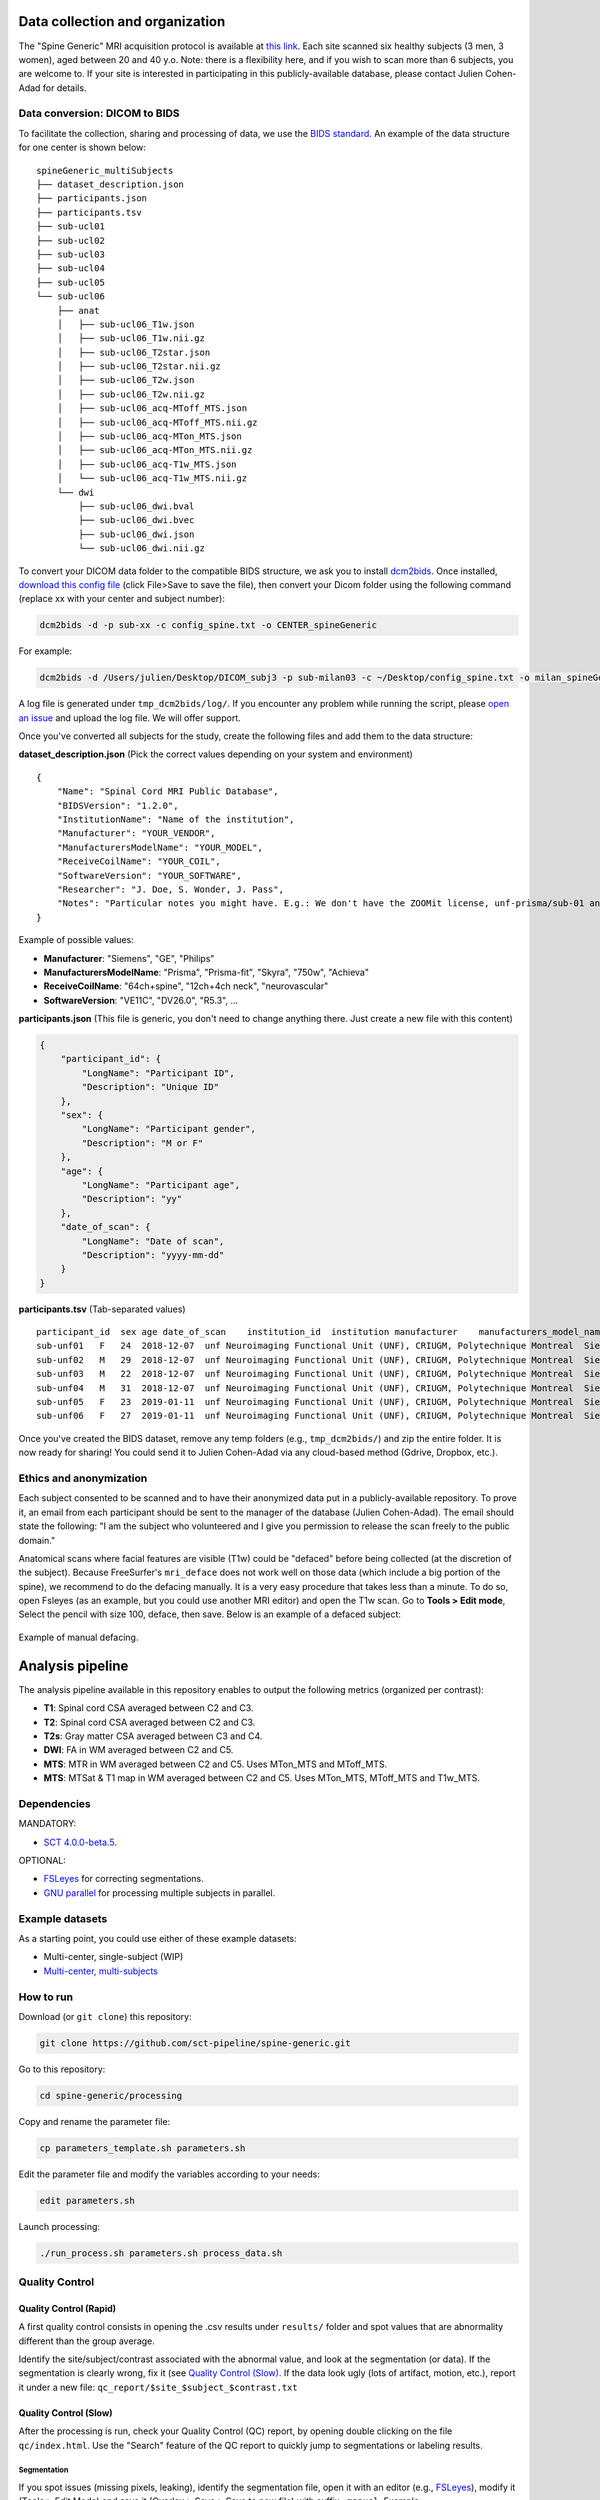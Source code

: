 Data collection and organization
================================

The "Spine Generic" MRI acquisition protocol is available at `this
link <http://www.spinalcordmri.org/protocols>`__. Each site scanned six healthy subjects
(3 men, 3 women), aged between 20 and 40 y.o. Note: there is a
flexibility here, and if you wish to scan more than 6 subjects, you are
welcome to. If your site is interested in participating in this
publicly-available database, please contact Julien Cohen-Adad for
details.

Data conversion: DICOM to BIDS
------------------------------

To facilitate the collection, sharing and processing of data, we use the
`BIDS standard <http://bids.neuroimaging.io/>`__. An example of the data
structure for one center is shown below:

::

    spineGeneric_multiSubjects
    ├── dataset_description.json
    ├── participants.json
    ├── participants.tsv
    ├── sub-ucl01
    ├── sub-ucl02
    ├── sub-ucl03
    ├── sub-ucl04
    ├── sub-ucl05
    └── sub-ucl06
        ├── anat
        │   ├── sub-ucl06_T1w.json
        │   ├── sub-ucl06_T1w.nii.gz
        │   ├── sub-ucl06_T2star.json
        │   ├── sub-ucl06_T2star.nii.gz
        │   ├── sub-ucl06_T2w.json
        │   ├── sub-ucl06_T2w.nii.gz
        │   ├── sub-ucl06_acq-MToff_MTS.json
        │   ├── sub-ucl06_acq-MToff_MTS.nii.gz
        │   ├── sub-ucl06_acq-MTon_MTS.json
        │   ├── sub-ucl06_acq-MTon_MTS.nii.gz
        │   ├── sub-ucl06_acq-T1w_MTS.json
        │   └── sub-ucl06_acq-T1w_MTS.nii.gz
        └── dwi
            ├── sub-ucl06_dwi.bval
            ├── sub-ucl06_dwi.bvec
            ├── sub-ucl06_dwi.json
            └── sub-ucl06_dwi.nii.gz

To convert your DICOM data folder to the compatible BIDS structure, we
ask you to install
`dcm2bids <https://github.com/cbedetti/Dcm2Bids#install>`__. Once
installed, `download this config
file <https://raw.githubusercontent.com/sct-pipeline/spine-generic/master/config_spine.txt>`__
(click File>Save to save the file), then convert your Dicom folder using
the following command (replace xx with your center and subject number):

.. code-block:: bash

  dcm2bids -d -p sub-xx -c config_spine.txt -o CENTER_spineGeneric

For example: 

.. code-block:: bash

  dcm2bids -d /Users/julien/Desktop/DICOM_subj3 -p sub-milan03 -c ~/Desktop/config_spine.txt -o milan_spineGeneric


A log file is generated under ``tmp_dcm2bids/log/``. If you encounter
any problem while running the script, please `open an
issue <https://github.com/sct-pipeline/spine-generic/issues>`__ and
upload the log file. We will offer support.

Once you've converted all subjects for the study, create the following
files and add them to the data structure:

**dataset\_description.json** (Pick the correct values depending on your
system and environment)

::

    {
        "Name": "Spinal Cord MRI Public Database",
        "BIDSVersion": "1.2.0",
        "InstitutionName": "Name of the institution",
        "Manufacturer": "YOUR_VENDOR",
        "ManufacturersModelName": "YOUR_MODEL",
        "ReceiveCoilName": "YOUR_COIL",
        "SoftwareVersion": "YOUR_SOFTWARE",
        "Researcher": "J. Doe, S. Wonder, J. Pass",
        "Notes": "Particular notes you might have. E.g.: We don't have the ZOOMit license, unf-prisma/sub-01 and unf-skyra/sub-03 is the same subject.
    }

Example of possible values: 

- **Manufacturer**: "Siemens", "GE", "Philips" 
- **ManufacturersModelName**: "Prisma", "Prisma-fit", "Skyra", "750w", "Achieva" 
- **ReceiveCoilName**: "64ch+spine", "12ch+4ch neck", "neurovascular" 
- **SoftwareVersion**: "VE11C", "DV26.0", "R5.3", ...

**participants.json** (This file is generic, you don't need to change
anything there. Just create a new file with this content)

.. code:: json

    {
        "participant_id": {
            "LongName": "Participant ID",
            "Description": "Unique ID"
        },
        "sex": {
            "LongName": "Participant gender",
            "Description": "M or F"
        },
        "age": {
            "LongName": "Participant age",
            "Description": "yy"
        },
        "date_of_scan": {
            "LongName": "Date of scan",
            "Description": "yyyy-mm-dd"
        }
    }

**participants.tsv** (Tab-separated values)

::

    participant_id  sex age date_of_scan    institution_id  institution manufacturer    manufacturers_model_name    receive_coil_name   software_versions   researcher
    sub-unf01   F   24  2018-12-07  unf Neuroimaging Functional Unit (UNF), CRIUGM, Polytechnique Montreal  Siemens Prisma-fit  HeadNeck_64 syngo_MR_E11    J. Cohen-Adad, A. Foias
    sub-unf02   M   29  2018-12-07  unf Neuroimaging Functional Unit (UNF), CRIUGM, Polytechnique Montreal  Siemens Prisma-fit  HeadNeck_64 syngo_MR_E11    J. Cohen-Adad, A. Foias
    sub-unf03   M   22  2018-12-07  unf Neuroimaging Functional Unit (UNF), CRIUGM, Polytechnique Montreal  Siemens Prisma-fit  HeadNeck_64 syngo_MR_E11    J. Cohen-Adad, A. Foias
    sub-unf04   M   31  2018-12-07  unf Neuroimaging Functional Unit (UNF), CRIUGM, Polytechnique Montreal  Siemens Prisma-fit  HeadNeck_64 syngo_MR_E11    J. Cohen-Adad, A. Foias
    sub-unf05   F   23  2019-01-11  unf Neuroimaging Functional Unit (UNF), CRIUGM, Polytechnique Montreal  Siemens Prisma-fit  HeadNeck_64 syngo_MR_E11    J. Cohen-Adad, A. Foias
    sub-unf06   F   27  2019-01-11  unf Neuroimaging Functional Unit (UNF), CRIUGM, Polytechnique Montreal  Siemens Prisma-fit  HeadNeck_64 syngo_MR_E11    J. Cohen-Adad, A. Foias

Once you've created the BIDS dataset, remove any temp folders (e.g.,
``tmp_dcm2bids/``) and zip the entire folder. It is now ready for
sharing! You could send it to Julien Cohen-Adad via any cloud-based
method (Gdrive, Dropbox, etc.).

Ethics and anonymization
------------------------

Each subject consented to be scanned and to have their anonymized data
put in a publicly-available repository. To prove it, an email from each
participant should be sent to the manager of the database (Julien
Cohen-Adad). The email should state the following: "I am the subject who
volunteered and I give you permission to release the scan freely to the
public domain."

Anatomical scans where facial features are visible (T1w) could be
"defaced" before being collected (at the discretion of the subject).
Because FreeSurfer's ``mri_deface`` does not work well on those data
(which include a big portion of the spine), we recommend to do the
defacing manually. It is a very easy procedure that takes less than a
minute. To do so, open Fsleyes (as an example, but you could use another
MRI editor) and open the T1w scan. Go to **Tools > Edit mode**, Select
the pencil with size 100, deface, then save. Below is an example of a
defaced subject:

.. figure:: _static/example_defacing.png
   :alt: example\_defacing
   :align: center
   :scale: 70%

   Example of manual defacing.



Analysis pipeline
=================

The analysis pipeline available in this repository enables to output the
following metrics (organized per contrast):

-  **T1**: Spinal cord CSA averaged between C2 and C3.
-  **T2**: Spinal cord CSA averaged between C2 and C3.
-  **T2s**: Gray matter CSA averaged between C3 and C4.
-  **DWI**: FA in WM averaged between C2 and C5.
-  **MTS**: MTR in WM averaged between C2 and C5. Uses MTon\_MTS and
   MToff\_MTS.
-  **MTS**: MTSat & T1 map in WM averaged between C2 and C5. Uses
   MTon\_MTS, MToff\_MTS and T1w\_MTS.



Dependencies
------------

MANDATORY:

- `SCT 4.0.0-beta.5 <https://github.com/neuropoly/spinalcordtoolbox/releases/tag/4.0.0-beta.5>`__.

OPTIONAL: 

- `FSLeyes <https://fsl.fmrib.ox.ac.uk/fsl/fslwiki/FSLeyes>`__ for correcting segmentations. 
- `GNU parallel <https://www.gnu.org/software/parallel/>`__ for processing multiple subjects in parallel.



Example datasets
----------------

As a starting point, you could use either of these example datasets: 

- Multi-center, single-subject (WIP) 
- `Multi-center, multi-subjects <https://openneuro.org/datasets/ds001919>`__



How to run
----------

Download (or ``git clone``) this repository: 

.. code-block:: bash

  git clone https://github.com/sct-pipeline/spine-generic.git

Go to this repository:

.. code-block:: bash

  cd spine-generic/processing

Copy and rename the parameter file:

.. code-block:: bash

  cp parameters_template.sh parameters.sh

Edit the parameter file and modify the variables according to your needs: 

.. code-block:: bash

  edit parameters.sh

Launch processing: 

.. code-block:: bash

  ./run_process.sh parameters.sh process_data.sh



Quality Control
---------------

Quality Control (Rapid)
~~~~~~~~~~~~~~~~~~~~~~~

A first quality control consists in opening the .csv results under
``results/`` folder and spot values that are abnormality different than
the group average.

Identify the site/subject/contrast associated with the abnormal value,
and look at the segmentation (or data). If the segmentation is clearly
wrong, fix it (see `Quality Control (Slow) <#quality-control-slow>`__.
If the data look ugly (lots of artifact, motion, etc.), report it under
a new file: ``qc_report/$site_$subject_$contrast.txt``

Quality Control (Slow)
~~~~~~~~~~~~~~~~~~~~~~

After the processing is run, check your Quality Control (QC) report, by
opening double clicking on the file ``qc/index.html``. Use the "Search"
feature of the QC report to quickly jump to segmentations or labeling
results.

Segmentation
^^^^^^^^^^^^

If you spot issues (missing pixels, leaking), identify the segmentation
file, open it with an editor (e.g.,
`FSLeyes <https://fsl.fmrib.ox.ac.uk/fsl/fslwiki/FSLeyes>`__), modify it
(Tools > Edit Mode) and save it (Overlay > Save > Save to new file) with
suffix ``-manual``. Example: ``sub-01_T2w_RPI_r_seg-manual.nii.gz``.
Then, move the file to the folder you defined under the variable
``PATH_SEGMANUAL`` in the file ``parameters.sh``. Important: the manual
segmentation should be copied under a subfolder named after the site,
e.g. ``seg_manual/spineGeneric_unf/sub-01_T2w_RPI_r_seg-manual.nii.gz``.
The files to look for are:

+-------------------------------------+-------------------------------+-------------------+-------------------------+
| Segmentation                        | Associated image              | Relevant levels   | Used for                |
+=====================================+===============================+===================+=========================+
| sub-XX\_T1w\_RPI\_r\_seg.nii.gz     | sub-XX\_T1w\_RPI\_r.nii.gz    | C2-C3             | CSA                     |
+-------------------------------------+-------------------------------+-------------------+-------------------------+
| sub-XX\_T2w\_RPI\_r\_seg.nii.gz     | sub-XX\_T2w\_RPI\_r.nii.gz    | C2-C3             | CSA                     |
+-------------------------------------+-------------------------------+-------------------+-------------------------+
| sub-XX\_T2star\_rms\_gmseg.nii.gz   | sub-XX\_T2star\_rms.nii.gz    | C3-C4             | CSA                     |
+-------------------------------------+-------------------------------+-------------------+-------------------------+
| sub-XX\_acq-T1w\_MTS\_seg.nii.gz    | sub-XX\_acq-T1w\_MTS.nii.gz   | C2-C5             | Template registration   |
+-------------------------------------+-------------------------------+-------------------+-------------------------+

**Note:** For the interest of time, you don't need to fix *all* slices
of the segmentation but only the ones listed in the "Relevant levels"
column of the table above.

Vertebral labeling
^^^^^^^^^^^^^^^^^^

If you spot issues (wrong labeling), manually create labels in the cord
at C2 and C5 mid-vertebral levels using the following command (you need
to be in the appropriate folder before running the command): 

.. code-block:: bash

  sct_label_utils -i IMAGE -create-viewer 3,5 -o IMAGE_labels-manual.nii.gz 

Example:

::

  sct_label_utils -i sub-01_T1w.nii.gz -create-viewer 3,5 -o sub-01_T1w_labels-manual.nii.gz
  mkdir ${PATH_SEGMANUAL}/spineGeneric_unf/ 
  mv sub-01_T1w_labels-manual.nii.gz ${PATH_SEGMANUAL}/spineGeneric_unf/

Then, move the file to the folder you defined under the
variable ``PATH_SEGMANUAL`` in the file ``parameters.sh``, as done for
the segmentation.

Once you've corrected all the necessary files, re-run the whole process.
If the manual file exists, the script will use it in the processing.



Contributors
------------

`List of contributors for the analysis
pipeline. <https://github.com/sct-pipeline/spine-generic/graphs/contributors>`__



License
-------

The MIT License (MIT)

Copyright (c) 2018 Polytechnique Montreal, Université de Montréal

Permission is hereby granted, free of charge, to any person obtaining a
copy of this software and associated documentation files (the
"Software"), to deal in the Software without restriction, including
without limitation the rights to use, copy, modify, merge, publish,
distribute, sublicense, and/or sell copies of the Software, and to
permit persons to whom the Software is furnished to do so, subject to
the following conditions:

The above copyright notice and this permission notice shall be included
in all copies or substantial portions of the Software.

THE SOFTWARE IS PROVIDED "AS IS", WITHOUT WARRANTY OF ANY KIND, EXPRESS
OR IMPLIED, INCLUDING BUT NOT LIMITED TO THE WARRANTIES OF
MERCHANTABILITY, FITNESS FOR A PARTICULAR PURPOSE AND NONINFRINGEMENT.
IN NO EVENT SHALL THE AUTHORS OR COPYRIGHT HOLDERS BE LIABLE FOR ANY
CLAIM, DAMAGES OR OTHER LIABILITY, WHETHER IN AN ACTION OF CONTRACT,
TORT OR OTHERWISE, ARISING FROM, OUT OF OR IN CONNECTION WITH THE
SOFTWARE OR THE USE OR OTHER DEALINGS IN THE SOFTWARE.
